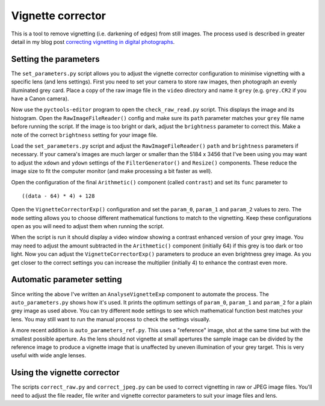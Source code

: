 Vignette corrector
==================

This is a tool to remove vignetting (i.e. darkening of edges) from still images.
The process used is described in greater detail in my blog post `correcting vignetting in digital photographs <http://jim-jotting.blogspot.co.uk/2016/01/correcting-vignetting-in-digital.html>`_.

Setting the parameters
----------------------

The ``set_parameters.py`` script allows you to adjust the vignette corrector configuration to minimise vignetting with a specific lens (and lens settings).
First you need to set your camera to store raw images, then photograph an evenly illuminated grey card.
Place a copy of the raw image file in the ``video`` directory and name it ``grey`` (e.g. ``grey.CR2`` if you have a Canon camera).

Now use the ``pyctools-editor`` program to open the ``check_raw_read.py`` script.
This displays the image and its histogram.
Open the ``RawImageFileReader()`` config and make sure its ``path`` parameter matches your ``grey`` file name before running the script.
If the image is too bright or dark, adjust the ``brightness`` parameter to correct this.
Make a note of the correct ``brightness`` setting for your image file.

Load the ``set_parameters.py`` script and adjust the ``RawImageFileReader()`` ``path`` and ``brightness`` parameters if necessary.
If your camera's images are much larger or smaller than the 5184 x 3456 that I've been using you may want to adjust the ``xdown`` and ``ydown`` settings of the ``FilterGenerator()`` and ``Resize()`` components.
These reduce the image size to fit the computer monitor (and make processing a bit faster as well).

Open the configuration of the final ``Arithmetic()`` component (called ``contrast``) and set its ``func`` parameter to ::

   ((data - 64) * 4) + 128

Open the ``VignetteCorrectorExp()`` configuration and set the ``param_0``, ``param_1`` and ``param_2`` values to zero.
The ``mode`` setting allows you to choose different mathematical functions to match to the vignetting.
Keep these configurations open as you will need to adjust them when running the script.

When the script is run it should display a video window showing a contrast enhanced version of your grey image.
You may need to adjust the amount subtracted in the ``Arithmetic()`` component (initially 64) if this grey is too dark or too light.
Now you can adjust the ``VignetteCorrectorExp()`` parameters to produce an even brightness grey image.
As you get closer to the correct settings you can increase the multiplier (initially 4) to enhance the contrast even more.

Automatic parameter setting
---------------------------

Since writing the above I've written an ``AnalyseVignetteExp`` component to automate the process.
The ``auto_parameters.py`` shows how it's used.
It prints the optimum settings of ``param_0``, ``param_1`` and ``param_2`` for a plain grey image as used above.
You can try different ``mode`` settings to see which mathematical function best matches your lens.
You may still want to run the manual process to check the settings visually.

A more recent addition is ``auto_parameters_ref.py``.
This uses a "reference" image, shot at the same time but with the smallest possible aperture.
As the lens should not vignette at small apertures the sample image can be divided by the reference image to produce a vignette image that is unaffected by uneven illumination of your grey target.
This is very useful with wide angle lenses.

Using the vignette corrector
----------------------------

The scripts ``correct_raw.py`` and ``correct_jpeg.py`` can be used to correct vignetting in raw or JPEG image files.
You'll need to adjust the file reader, file writer and vignette corrector parameters to suit your image files and lens.
